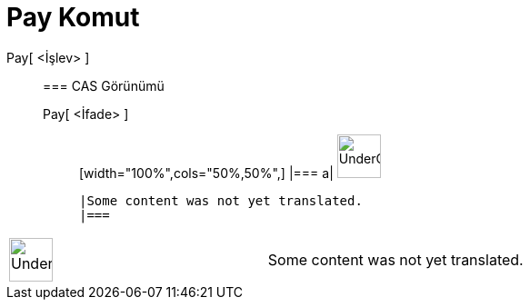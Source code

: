 = Pay Komut
:page-en: commands/Numerator
ifdef::env-github[:imagesdir: /tr/modules/ROOT/assets/images]

Pay[ <İşlev> ]::
  === CAS Görünümü
  Pay[ <İfade> ];;
  [width="100%",cols="50%,50%",]
  |===
  a|
  image:48px-UnderConstruction.png[UnderConstruction.png,width=48,height=48]

  |Some content was not yet translated.
  |===

[width="100%",cols="50%,50%",]
|===
a|
image:48px-UnderConstruction.png[UnderConstruction.png,width=48,height=48]

|Some content was not yet translated.
|===
